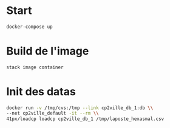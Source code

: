 
* Start

#+BEGIN_SRC sh
docker-compose up
#+END_SRC
  
* Build de l'image

#+BEGIN_SRC sh
stack image container
#+END_SRC

* Init des datas
#+BEGIN_SRC sh
docker run -v /tmp/cvs:/tmp --link cp2ville_db_1:db \\
--net cp2ville_default -it --rm \\
41px/loadcp loadcp cp2ville_db_1 /tmp/laposte_hexasmal.csv
#+END_SRC

